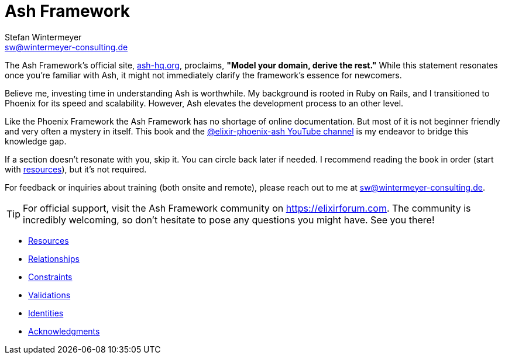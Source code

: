 [[ash]]
= Ash Framework
Stefan Wintermeyer <sw@wintermeyer-consulting.de>

The Ash Framework's official site, link:https://ash-hq.org[ash-hq.org],
proclaims, *"Model your domain, derive the rest."* While this statement
resonates once you're familiar with Ash, it might not immediately clarify the
framework's essence for newcomers.

Believe me, investing time in understanding Ash is worthwhile. My background is
rooted in Ruby on Rails, and I transitioned to Phoenix for its speed and
scalability. However, Ash elevates the development process to an other level.

Like the Phoenix Framework the Ash Framework has no shortage of
online documentation. But most of it is not beginner friendly
and very often a mystery in itself. This book and the
link:https://www.youtube.com/@elixir-phoenix-ash[@elixir-phoenix-ash YouTube channel]
is my endeavor to bridge this knowledge gap.

If a section doesn't resonate with you, skip it. You can circle back later
if needed. I recommend reading the book in order (start with xref:resources/index.adoc[resources]),
but it's not required.

For feedback or inquiries about training (both onsite and remote), please reach out to me at sw@wintermeyer-consulting.de.

TIP: For official support, visit the Ash Framework community on https://elixirforum.com. The community is incredibly welcoming, so don't hesitate to pose any questions you might have. See you there!

* xref:ash/resources/index.adoc[Resources]
* xref:ash/relationships/index.adoc[Relationships]
* xref:ash/constraints/index.adoc[Constraints]
* xref:ash/validations/index.adoc[Validations]
* xref:ash/identities/index.adoc[Identities]
* xref:acknowledgments.adoc[Acknowledgments]
